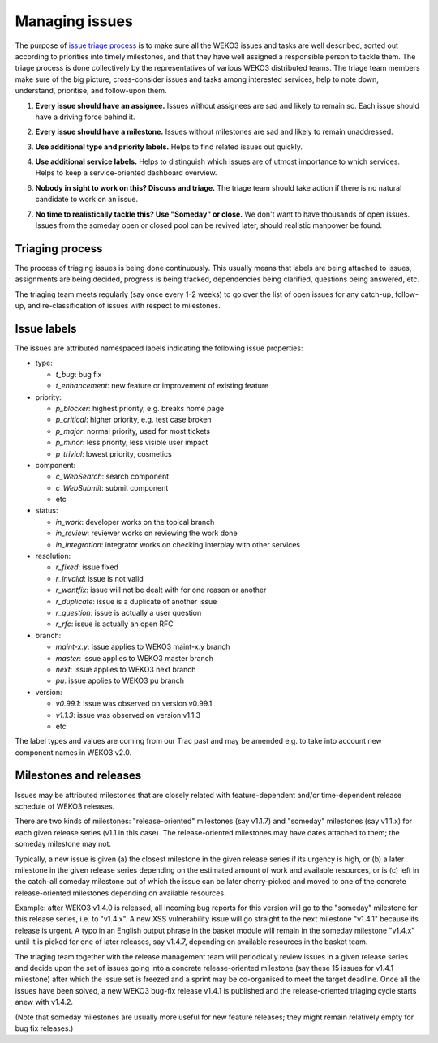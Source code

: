 .. This file is part of WEKO3
   Copyright (C) 2017 National Institute of Informatics

   WEKO3 is free software; you can redistribute it and/or
   modify it under the terms of the GNU General Public License as
   published by the Free Software Foundation; either version 2 of the
   License, or (at your option) any later version.

   WEKO3 is distributed in the hope that it will be useful, but
   WITHOUT ANY WARRANTY; without even the implied warranty of
   MERCHANTABILITY or FITNESS FOR A PARTICULAR PURPOSE.  See the GNU
   General Public License for more details.

   You should have received a copy of the GNU General Public License
   along with WEKO3; if not, write to the Free Software Foundation, Inc.,
   59 Temple Place, Suite 330, Boston, MA 02111-1307, USA.

Managing issues
===============

The purpose of `issue triage process
<https://en.wikipedia.org/w/index.php?title=Software_bug&redirect=no#Bug_management>`_
is to make sure all the WEKO3 issues and tasks are well described, sorted out
according to priorities into timely milestones, and that they have well assigned
a responsible person to tackle them. The triage process is done collectively by
the representatives of various WEKO3 distributed teams. The triage team
members make sure of the big picture, cross-consider issues and tasks among
interested services, help to note down, understand, prioritise, and follow-upon
them.

.. _every-issue-should-have-an-assignee:

1. **Every issue should have an assignee.** Issues without assignees are sad and
   likely to remain so. Each issue should have a driving force behind it.

.. _every-issue-should-have-a-milestone:

2. **Every issue should have a milestone.** Issues without milestones are sad
   and likely to remain unaddressed.

.. _use-additional-type-and-priority-labels:

3. **Use additional type and priority labels.** Helps to find related issues out
   quickly.

.. _use-additional-service-labels:

4. **Use additional service labels.** Helps to distinguish which issues are of
   utmost importance to which services. Helps to keep a service-oriented
   dashboard overview.

.. _nobody-in-sight-to-work-on-this-discuss-and-triage:

6. **Nobody in sight to work on this? Discuss and triage.** The triage team
   should take action if there is no natural candidate to work on an issue.

.. _no-time-to-realistically-tackle-this-use-someday-or-close:

7. **No time to realistically tackle this? Use "Someday" or close.** We don't
   want to have thousands of open issues. Issues from the someday open or closed
   pool can be revived later, should realistic manpower be found.


Triaging process
----------------

The process of triaging issues is being done continuously.  This
usually means that labels are being attached to issues, assignments
are being decided, progress is being tracked, dependencies being
clarified, questions being answered, etc.

The triaging team meets regularly (say once every 1-2 weeks) to go
over the list of open issues for any catch-up, follow-up, and
re-classification of issues with respect to milestones.

Issue labels
------------

The issues are attributed namespaced labels indicating the following
issue properties:

* type:

  - `t_bug`: bug fix
  - `t_enhancement`: new feature or improvement of existing feature

* priority:

  - `p_blocker`: highest priority, e.g. breaks home page
  - `p_critical`: higher priority, e.g. test case broken
  - `p_major`: normal priority, used for most tickets
  - `p_minor`: less priority, less visible user impact
  - `p_trivial`: lowest priority, cosmetics

* component:

  - `c_WebSearch`: search component
  - `c_WebSubmit`: submit component
  - etc

* status:

  - `in_work`: developer works on the topical branch
  - `in_review`: reviewer works on reviewing the work done
  - `in_integration`: integrator works on checking interplay with other services

* resolution:

  - `r_fixed`: issue fixed
  - `r_invalid`: issue is not valid
  - `r_wontfix`: issue will not be dealt with for one reason or another
  - `r_duplicate`: issue is a duplicate of another issue
  - `r_question`: issue is actually a user question
  - `r_rfc`: issue is actually an open RFC

* branch:

  - `maint-x.y`: issue applies to WEKO3 maint-x.y branch
  - `master`: issue applies to WEKO3 master branch
  - `next`: issue applies to WEKO3 next branch
  - `pu`: issue applies to WEKO3 pu branch

* version:

  - `v0.99.1`: issue was observed on version v0.99.1
  - `v1.1.3`: issue was observed on version v1.1.3
  - etc

The label types and values are coming from our Trac past and may be
amended e.g. to take into account new component names in WEKO3 v2.0.

Milestones and releases
-----------------------

Issues may be attributed milestones that are closely related with
feature-dependent and/or time-dependent release schedule of WEKO3
releases.

There are two kinds of milestones: "release-oriented" milestones (say
v1.1.7) and "someday" milestones (say v1.1.x) for each given release
series (v1.1 in this case).  The release-oriented milestones may have
dates attached to them; the someday milestone may not.

Typically, a new issue is given (a) the closest milestone in the given
release series if its urgency is high, or (b) a later milestone in the
given release series depending on the estimated amount of work and
available resources, or is (c) left in the catch-all someday milestone
out of which the issue can be later cherry-picked and moved to one of
the concrete release-oriented milestones depending on available
resources.

Example: after WEKO3 v1.4.0 is released, all incoming bug reports
for this version will go to the "someday" milestone for this release
series, i.e. to "v1.4.x".  A new XSS vulnerability issue will go
straight to the next milestone "v1.4.1" because its release is urgent.
A typo in an English output phrase in the basket module will remain in
the someday milestone "v1.4.x" until it is picked for one of later
releases, say v1.4.7, depending on available resources in the basket
team.

The triaging team together with the release management team will
periodically review issues in a given release series and decide upon
the set of issues going into a concrete release-oriented milestone
(say these 15 issues for v1.4.1 milestone) after which the issue set
is freezed and a sprint may be co-organised to meet the target
deadline.  Once all the issues have been solved, a new WEKO3 bug-fix
release v1.4.1 is published and the release-oriented triaging cycle
starts anew with v1.4.2.

(Note that someday milestones are usually more useful for new feature
releases; they might remain relatively empty for bug fix releases.)
